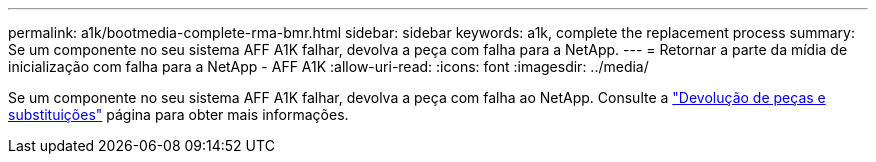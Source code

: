 ---
permalink: a1k/bootmedia-complete-rma-bmr.html 
sidebar: sidebar 
keywords: a1k, complete the replacement process 
summary: Se um componente no seu sistema AFF A1K falhar, devolva a peça com falha para a NetApp. 
---
= Retornar a parte da mídia de inicialização com falha para a NetApp - AFF A1K
:allow-uri-read: 
:icons: font
:imagesdir: ../media/


[role="lead"]
Se um componente no seu sistema AFF A1K falhar, devolva a peça com falha ao NetApp. Consulte a https://mysupport.netapp.com/site/info/rma["Devolução de peças e substituições"] página para obter mais informações.
